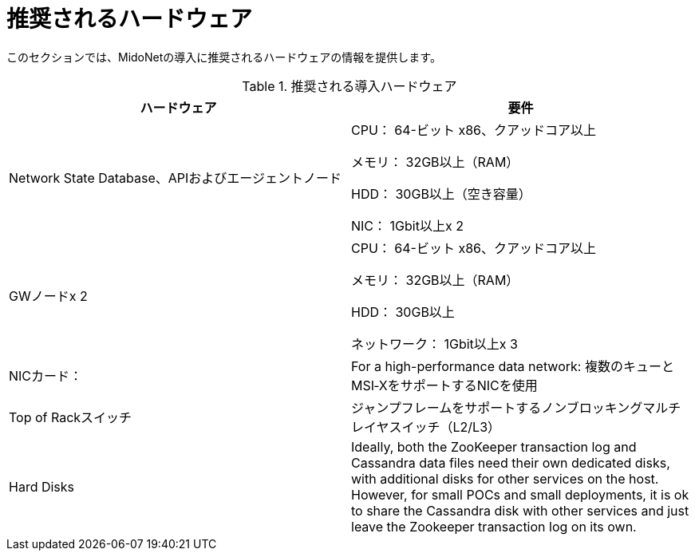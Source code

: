 [[recommended_hardware]]
= 推奨されるハードウェア

このセクションでは、MidoNetの導入に推奨されるハードウェアの情報を提供します。

.推奨される導入ハードウェア
[options="header"]
|===============
|ハードウェア|要件
|Network State Database、APIおよびエージェントノード|
    CPU： 64-ビット x86、クアッドコア以上

    メモリ： 32GB以上（RAM）

    HDD： 30GB以上（空き容量）

    NIC： 1Gbit以上x 2
|GWノードx 2|
    CPU： 64-ビット x86、クアッドコア以上

    メモリ： 32GB以上（RAM）

    HDD： 30GB以上

    ネットワーク： 1Gbit以上x 3
|NICカード：|
    For a high-performance data network: 複数のキューとMSI‐XをサポートするNICを使用
|Top of Rackスイッチ|
    ジャンプフレームをサポートするノンブロッキングマルチレイヤスイッチ（L2/L3）
|Hard Disks|
    Ideally, both the ZooKeeper transaction log and Cassandra data files need
    their own dedicated disks, with additional disks for other services on the
    host. However, for small POCs and small deployments, it is ok to share the
    Cassandra disk with other services and just leave the Zookeeper transaction
    log on its own.
|===============

